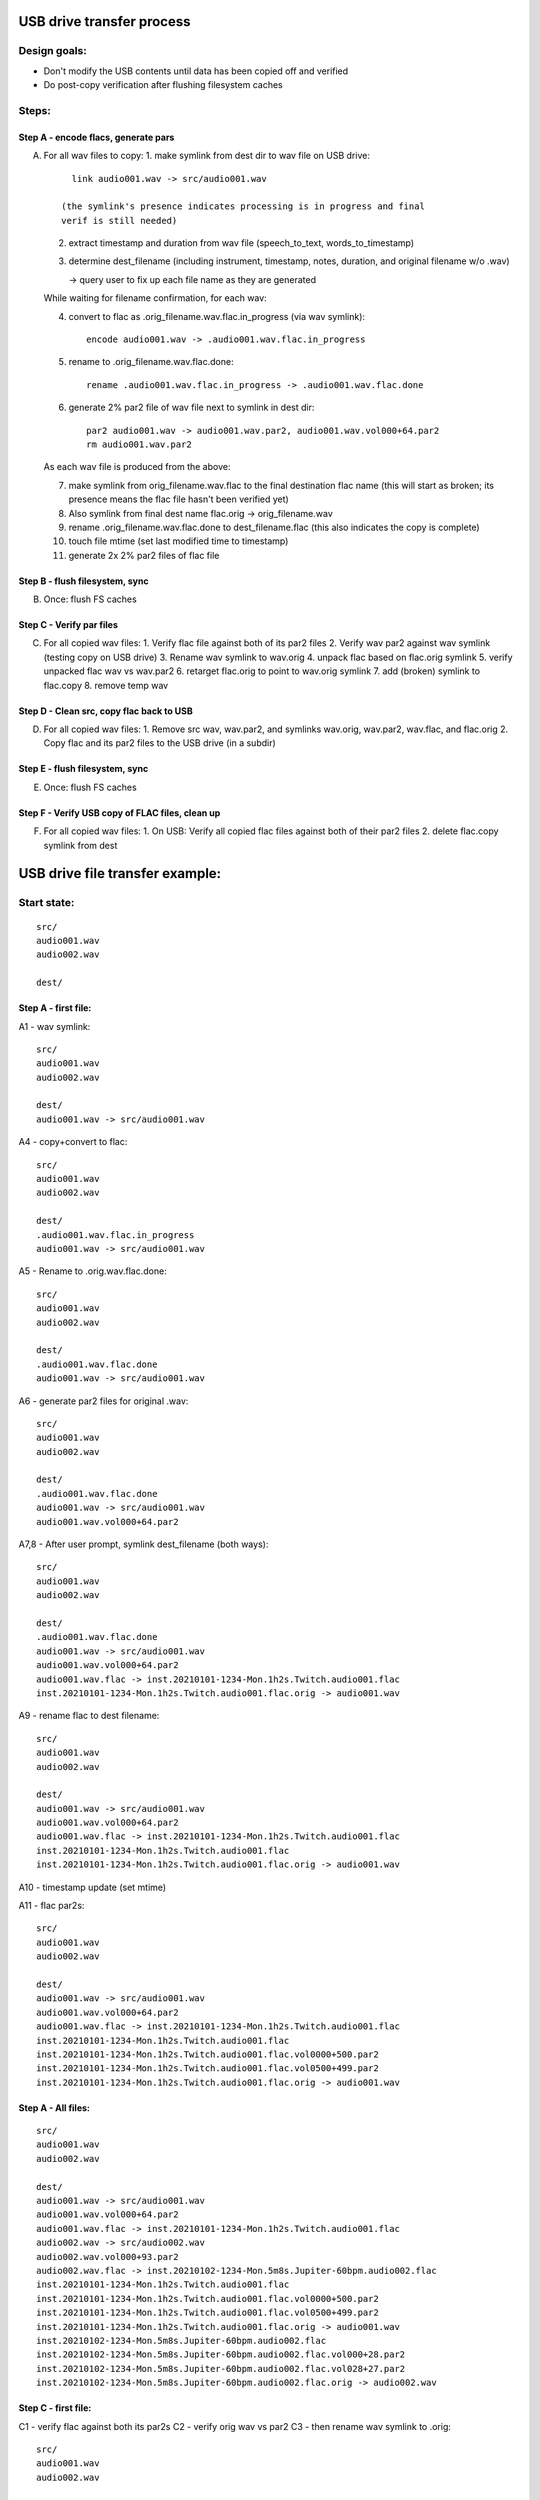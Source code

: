 ==========================
USB drive transfer process
==========================

Design goals:
-------------
* Don't modify the USB contents until data has been copied off and verified
* Do post-copy verification after flushing filesystem caches

Steps:
------

Step A - encode flacs, generate pars
::::::::::::::::::::::::::::::::::::

A. For all wav files to copy:
   1. make symlink from dest dir to wav file on USB drive::

        link audio001.wav -> src/audio001.wav

      (the symlink's presence indicates processing is in progress and final
      verif is still needed)

   2. extract timestamp and duration from wav file (speech_to_text, words_to_timestamp)
   3. determine dest_filename (including instrument, timestamp, notes,
      duration, and original filename w/o .wav)

      -> query user to fix up each file name as they are generated

   While waiting for filename confirmation, for each wav:

   4. convert to flac as .orig_filename.wav.flac.in_progress (via wav symlink)::

        encode audio001.wav -> .audio001.wav.flac.in_progress

   5. rename to .orig_filename.wav.flac.done::

        rename .audio001.wav.flac.in_progress -> .audio001.wav.flac.done

   6. generate 2% par2 file of wav file next to symlink in dest dir::

        par2 audio001.wav -> audio001.wav.par2, audio001.wav.vol000+64.par2
        rm audio001.wav.par2

   As each wav file is produced from the above:

   7. make symlink from orig_filename.wav.flac to the final destination flac name
      (this will start as broken; its presence means the flac file hasn't been
      verified yet)
   8. Also symlink from final dest name flac.orig -> orig_filename.wav
   9. rename .orig_filename.wav.flac.done to dest_filename.flac
      (this also indicates the copy is complete)
   10. touch file mtime (set last modified time to timestamp)
   11. generate 2x 2% par2 files of flac file


Step B - flush filesystem, sync
:::::::::::::::::::::::::::::::

B. Once: flush FS caches


Step C - Verify par files
:::::::::::::::::::::::::

C. For all copied wav files:
   1. Verify flac file against both of its par2 files
   2. Verify wav par2 against wav symlink (testing copy on USB drive)
   3. Rename wav symlink to wav.orig
   4. unpack flac based on flac.orig symlink
   5. verify unpacked flac wav vs wav.par2
   6. retarget flac.orig to point to wav.orig symlink
   7. add (broken) symlink to flac.copy
   8. remove temp wav


Step D - Clean src, copy flac back to USB
:::::::::::::::::::::::::::::::::::::::::

D. For all copied wav files:
   1. Remove src wav, wav.par2, and symlinks wav.orig, wav.par2, wav.flac, and flac.orig 
   2. Copy flac and its par2 files to the USB drive (in a subdir)


Step E - flush filesystem, sync
:::::::::::::::::::::::::::::::

E. Once: flush FS caches


Step F - Verify USB copy of FLAC files, clean up
::::::::::::::::::::::::::::::::::::::::::::::::

F. For all copied wav files:
   1. On USB: Verify all copied flac files against both of their par2 files
   2. delete flac.copy symlink from dest


================================
USB drive file transfer example:
================================

Start state:
------------
::

    src/
    audio001.wav
    audio002.wav

    dest/


Step A - first file:
::::::::::::::::::::

A1 - wav symlink::

    src/
    audio001.wav
    audio002.wav

    dest/
    audio001.wav -> src/audio001.wav

A4 - copy+convert to flac::

    src/
    audio001.wav
    audio002.wav

    dest/
    .audio001.wav.flac.in_progress
    audio001.wav -> src/audio001.wav

A5 - Rename to .orig.wav.flac.done::

    src/
    audio001.wav
    audio002.wav

    dest/
    .audio001.wav.flac.done
    audio001.wav -> src/audio001.wav

A6 - generate par2 files for original .wav::

    src/
    audio001.wav
    audio002.wav

    dest/
    .audio001.wav.flac.done
    audio001.wav -> src/audio001.wav
    audio001.wav.vol000+64.par2

A7,8 - After user prompt, symlink dest_filename (both ways)::

    src/
    audio001.wav
    audio002.wav

    dest/
    .audio001.wav.flac.done
    audio001.wav -> src/audio001.wav
    audio001.wav.vol000+64.par2
    audio001.wav.flac -> inst.20210101-1234-Mon.1h2s.Twitch.audio001.flac
    inst.20210101-1234-Mon.1h2s.Twitch.audio001.flac.orig -> audio001.wav

A9 - rename flac to dest filename::

    src/
    audio001.wav
    audio002.wav

    dest/
    audio001.wav -> src/audio001.wav
    audio001.wav.vol000+64.par2
    audio001.wav.flac -> inst.20210101-1234-Mon.1h2s.Twitch.audio001.flac
    inst.20210101-1234-Mon.1h2s.Twitch.audio001.flac
    inst.20210101-1234-Mon.1h2s.Twitch.audio001.flac.orig -> audio001.wav

A10 - timestamp update (set mtime)

A11 - flac par2s::

    src/
    audio001.wav
    audio002.wav

    dest/
    audio001.wav -> src/audio001.wav
    audio001.wav.vol000+64.par2
    audio001.wav.flac -> inst.20210101-1234-Mon.1h2s.Twitch.audio001.flac
    inst.20210101-1234-Mon.1h2s.Twitch.audio001.flac
    inst.20210101-1234-Mon.1h2s.Twitch.audio001.flac.vol0000+500.par2
    inst.20210101-1234-Mon.1h2s.Twitch.audio001.flac.vol0500+499.par2
    inst.20210101-1234-Mon.1h2s.Twitch.audio001.flac.orig -> audio001.wav

Step A - All files:
:::::::::::::::::::
::

    src/
    audio001.wav
    audio002.wav

    dest/
    audio001.wav -> src/audio001.wav
    audio001.wav.vol000+64.par2
    audio001.wav.flac -> inst.20210101-1234-Mon.1h2s.Twitch.audio001.flac
    audio002.wav -> src/audio002.wav
    audio002.wav.vol000+93.par2
    audio002.wav.flac -> inst.20210102-1234-Mon.5m8s.Jupiter-60bpm.audio002.flac
    inst.20210101-1234-Mon.1h2s.Twitch.audio001.flac
    inst.20210101-1234-Mon.1h2s.Twitch.audio001.flac.vol0000+500.par2
    inst.20210101-1234-Mon.1h2s.Twitch.audio001.flac.vol0500+499.par2
    inst.20210101-1234-Mon.1h2s.Twitch.audio001.flac.orig -> audio001.wav
    inst.20210102-1234-Mon.5m8s.Jupiter-60bpm.audio002.flac
    inst.20210102-1234-Mon.5m8s.Jupiter-60bpm.audio002.flac.vol000+28.par2
    inst.20210102-1234-Mon.5m8s.Jupiter-60bpm.audio002.flac.vol028+27.par2
    inst.20210102-1234-Mon.5m8s.Jupiter-60bpm.audio002.flac.orig -> audio002.wav


Step C - first file:
::::::::::::::::::::

C1 - verify flac against both its par2s
C2 - verify orig wav vs par2
C3 - then rename wav symlink to .orig::

    src/
    audio001.wav
    audio002.wav

    dest/
    audio001.wav.orig -> src/audio001.wav
    audio001.wav.vol000+64.par2
    audio001.wav.flac -> inst.20210101-1234-Mon.1h2s.Twitch.audio001.flac
    audio002.wav -> src/audio002.wav
    audio002.wav.vol000+93.par2
    audio002.wav.flac -> inst.20210102-1234-Mon.5m8s.Jupiter-60bpm.audio002.flac
    inst.20210101-1234-Mon.1h2s.Twitch.audio001.flac
    inst.20210101-1234-Mon.1h2s.Twitch.audio001.flac.vol0000+500.par2
    inst.20210101-1234-Mon.1h2s.Twitch.audio001.flac.vol0500+499.par2
    inst.20210101-1234-Mon.1h2s.Twitch.audio001.flac.orig -> audio001.wav
    inst.20210102-1234-Mon.5m8s.Jupiter-60bpm.audio002.flac
    inst.20210102-1234-Mon.5m8s.Jupiter-60bpm.audio002.flac.vol000+28.par2
    inst.20210102-1234-Mon.5m8s.Jupiter-60bpm.audio002.flac.vol028+27.par2
    inst.20210102-1234-Mon.5m8s.Jupiter-60bpm.audio002.flac.orig -> audio002.wav

C4 - unpack flac::

    src/
    audio001.wav
    audio002.wav

    dest/
    audio001.wav  # decompressed from inst.20210101-1234-Mon.1h2s.Twitch.audio001.wav
    audio001.wav.orig -> src/audio001.wav
    audio001.wav.vol000+64.par2
    audio001.wav.flac -> inst.20210101-1234-Mon.1h2s.Twitch.audio001.flac
    audio002.wav -> src/audio002.wav
    audio002.wav.vol000+93.par2
    audio002.wav.flac -> inst.20210102-1234-Mon.5m8s.Jupiter-60bpm.audio002.flac
    inst.20210101-1234-Mon.1h2s.Twitch.audio001.flac
    inst.20210101-1234-Mon.1h2s.Twitch.audio001.flac.vol0000+500.par2
    inst.20210101-1234-Mon.1h2s.Twitch.audio001.flac.vol0500+499.par2
    inst.20210101-1234-Mon.1h2s.Twitch.audio001.flac.orig -> audio001.wav
    inst.20210102-1234-Mon.5m8s.Jupiter-60bpm.audio002.flac
    inst.20210102-1234-Mon.5m8s.Jupiter-60bpm.audio002.flac.vol000+28.par2
    inst.20210102-1234-Mon.5m8s.Jupiter-60bpm.audio002.flac.vol028+27.par2
    inst.20210102-1234-Mon.5m8s.Jupiter-60bpm.audio002.flac.orig -> audio002.wav

C5 - verify unpacked flac wav vs wav.par2
C6 - retarget flac.orig to point to wav.orig symlink
C7 - add (broken) symlink to flac.copy::

    src/
    audio001.wav
    audio002.wav

    dest/
    audio001.wav  # decompressed from inst.20210101-1234-Mon.1h2s.Twitch.audio001.wav
    audio001.wav.orig -> src/audio001.wav
    audio001.wav.vol000+64.par2
    audio001.wav.flac -> inst.20210101-1234-Mon.1h2s.Twitch.audio001.flac
    audio002.wav -> src/audio002.wav
    audio002.wav.vol000+93.par2
    audio002.wav.flac -> inst.20210102-1234-Mon.5m8s.Jupiter-60bpm.audio002.flac
    inst.20210101-1234-Mon.1h2s.Twitch.audio001.flac
    inst.20210101-1234-Mon.1h2s.Twitch.audio001.flac.vol0000+500.par2
    inst.20210101-1234-Mon.1h2s.Twitch.audio001.flac.vol0500+499.par2
    inst.20210101-1234-Mon.1h2s.Twitch.audio001.flac.orig -> audio001.wav.orig
    inst.20210101-1234-Mon.1h2s.Twitch.audio001.flac.copy -> src/flacs/inst.20210101-1234-Mon.1h2s.Twitch.audio001.flac
    inst.20210102-1234-Mon.5m8s.Jupiter-60bpm.audio002.flac
    inst.20210102-1234-Mon.5m8s.Jupiter-60bpm.audio002.flac.vol000+28.par2
    inst.20210102-1234-Mon.5m8s.Jupiter-60bpm.audio002.flac.vol028+27.par2
    inst.20210102-1234-Mon.5m8s.Jupiter-60bpm.audio002.flac.orig -> audio002.wav

C8 - remove temp wav::

    src/
    audio001.wav
    audio002.wav

    dest/
    audio001.wav.orig -> src/audio001.wav
    audio001.wav.vol000+64.par2
    audio001.wav.flac -> inst.20210101-1234-Mon.1h2s.Twitch.audio001.flac
    audio002.wav -> src/audio002.wav
    audio002.wav.vol000+93.par2
    audio002.wav.flac -> inst.20210102-1234-Mon.5m8s.Jupiter-60bpm.audio002.flac
    inst.20210101-1234-Mon.1h2s.Twitch.audio001.flac
    inst.20210101-1234-Mon.1h2s.Twitch.audio001.flac.vol0000+500.par2
    inst.20210101-1234-Mon.1h2s.Twitch.audio001.flac.vol0500+499.par2
    inst.20210101-1234-Mon.1h2s.Twitch.audio001.flac.orig -> audio001.wav.orig
    inst.20210101-1234-Mon.1h2s.Twitch.audio001.flac.copy -> src/flacs/inst.20210101-1234-Mon.1h2s.Twitch.audio001.flac
    inst.20210102-1234-Mon.5m8s.Jupiter-60bpm.audio002.flac
    inst.20210102-1234-Mon.5m8s.Jupiter-60bpm.audio002.flac.vol000+28.par2
    inst.20210102-1234-Mon.5m8s.Jupiter-60bpm.audio002.flac.vol028+27.par2
    inst.20210102-1234-Mon.5m8s.Jupiter-60bpm.audio002.flac.orig -> audio002.wav

Step C - all files:
:::::::::::::::::::
::

    src/
    audio001.wav
    audio002.wav

    dest/
    audio001.wav.orig -> src/audio001.wav
    audio001.wav.vol000+64.par2
    audio001.wav.flac -> inst.20210101-1234-Mon.1h2s.Twitch.audio001.flac
    audio002.wav.orig -> src/audio002.wav
    audio002.wav.vol000+93.par2
    audio002.wav.flac -> inst.20210102-1234-Mon.5m8s.Jupiter-60bpm.audio002.flac
    inst.20210101-1234-Mon.1h2s.Twitch.audio001.flac
    inst.20210101-1234-Mon.1h2s.Twitch.audio001.flac.vol0000+500.par2
    inst.20210101-1234-Mon.1h2s.Twitch.audio001.flac.vol0500+499.par2
    inst.20210101-1234-Mon.1h2s.Twitch.audio001.flac.orig -> audio001.wav.orig
    inst.20210101-1234-Mon.1h2s.Twitch.audio001.flac.copy -> src/flacs/inst.20210101-1234-Mon.1h2s.Twitch.audio001.flac
    inst.20210102-1234-Mon.5m8s.Jupiter-60bpm.audio002.flac
    inst.20210102-1234-Mon.5m8s.Jupiter-60bpm.audio002.flac.vol000+28.par2
    inst.20210102-1234-Mon.5m8s.Jupiter-60bpm.audio002.flac.vol028+27.par2
    inst.20210102-1234-Mon.5m8s.Jupiter-60bpm.audio002.flac.orig -> audio002.wav.orig
    inst.20210102-1234-Mon.5m8s.Jupiter-60bpm.audio002.flac.copy -> inst.20210102-1234-Mon.5m8s.Jupiter-60bpm.audio002.flac


Step D - first file:
::::::::::::::::::::

D1 - Remove src wav, wav.par2, and symlinks wav.orig, wav.par2, wav.flac, and flac.orig::

    src/
    audio002.wav

    dest/
    audio002.wav.orig -> src/audio002.wav
    audio002.wav.vol000+93.par2
    audio002.wav.flac -> inst.20210102-1234-Mon.5m8s.Jupiter-60bpm.audio002.flac
    inst.20210101-1234-Mon.1h2s.Twitch.audio001.flac
    inst.20210101-1234-Mon.1h2s.Twitch.audio001.flac.vol0000+500.par2
    inst.20210101-1234-Mon.1h2s.Twitch.audio001.flac.vol0500+499.par2
    inst.20210101-1234-Mon.1h2s.Twitch.audio001.flac.copy -> src/flacs/inst.20210101-1234-Mon.1h2s.Twitch.audio001.flac
    inst.20210102-1234-Mon.5m8s.Jupiter-60bpm.audio002.flac
    inst.20210102-1234-Mon.5m8s.Jupiter-60bpm.audio002.flac.vol000+28.par2
    inst.20210102-1234-Mon.5m8s.Jupiter-60bpm.audio002.flac.vol028+27.par2
    inst.20210102-1234-Mon.5m8s.Jupiter-60bpm.audio002.flac.orig -> audio002.wav.orig
    inst.20210102-1234-Mon.5m8s.Jupiter-60bpm.audio002.flac.copy -> inst.20210102-1234-Mon.5m8s.Jupiter-60bpm.audio002.flac

D2 - copy flac and par2s::

    src/
    audio002.wav

    src/flacs
    inst.20210101-1234-Mon.1h2s.Twitch.audio001.flac
    inst.20210101-1234-Mon.1h2s.Twitch.audio001.flac.vol0000+500.par2
    inst.20210101-1234-Mon.1h2s.Twitch.audio001.flac.vol0500+499.par2

    dest/
    audio002.wav.orig -> src/audio002.wav
    audio002.wav.vol000+93.par2
    audio002.wav.flac -> inst.20210102-1234-Mon.5m8s.Jupiter-60bpm.audio002.flac
    inst.20210101-1234-Mon.1h2s.Twitch.audio001.flac
    inst.20210101-1234-Mon.1h2s.Twitch.audio001.flac.vol0000+500.par2
    inst.20210101-1234-Mon.1h2s.Twitch.audio001.flac.vol0500+499.par2
    inst.20210101-1234-Mon.1h2s.Twitch.audio001.flac.copy -> src/flacs/inst.20210101-1234-Mon.1h2s.Twitch.audio001.flac
    inst.20210102-1234-Mon.5m8s.Jupiter-60bpm.audio002.flac
    inst.20210102-1234-Mon.5m8s.Jupiter-60bpm.audio002.flac.vol000+28.par2
    inst.20210102-1234-Mon.5m8s.Jupiter-60bpm.audio002.flac.vol028+27.par2
    inst.20210102-1234-Mon.5m8s.Jupiter-60bpm.audio002.flac.orig -> audio002.wav.orig
    inst.20210102-1234-Mon.5m8s.Jupiter-60bpm.audio002.flac.copy -> inst.20210102-1234-Mon.5m8s.Jupiter-60bpm.audio002.flac

Step D - all files:
:::::::::::::::::::
::

    src/

    src/flacs
    inst.20210101-1234-Mon.1h2s.Twitch.audio001.flac
    inst.20210101-1234-Mon.1h2s.Twitch.audio001.flac.vol0000+500.par2
    inst.20210101-1234-Mon.1h2s.Twitch.audio001.flac.vol0500+499.par2
    inst.20210102-1234-Mon.5m8s.Jupiter-60bpm.audio002.flac
    inst.20210102-1234-Mon.5m8s.Jupiter-60bpm.audio002.flac.vol000+28.par2
    inst.20210102-1234-Mon.5m8s.Jupiter-60bpm.audio002.flac.vol028+27.par2

    dest/
    inst.20210101-1234-Mon.1h2s.Twitch.audio001.flac
    inst.20210101-1234-Mon.1h2s.Twitch.audio001.flac.vol0000+500.par2
    inst.20210101-1234-Mon.1h2s.Twitch.audio001.flac.vol0500+499.par2
    inst.20210101-1234-Mon.1h2s.Twitch.audio001.flac.copy -> src/flacs/inst.20210101-1234-Mon.1h2s.Twitch.audio001.flac
    inst.20210102-1234-Mon.5m8s.Jupiter-60bpm.audio002.flac
    inst.20210102-1234-Mon.5m8s.Jupiter-60bpm.audio002.flac.vol000+28.par2
    inst.20210102-1234-Mon.5m8s.Jupiter-60bpm.audio002.flac.vol028+27.par2
    inst.20210102-1234-Mon.5m8s.Jupiter-60bpm.audio002.flac.copy -> inst.20210102-1234-Mon.5m8s.Jupiter-60bpm.audio002.flac


Step F - one file:
::::::::::::::::::

F1 - verify flacs on USB
F2 - delete symlinks::

    src/

    src/flacs
    inst.20210101-1234-Mon.1h2s.Twitch.audio001.flac
    inst.20210101-1234-Mon.1h2s.Twitch.audio001.flac.vol0000+500.par2
    inst.20210101-1234-Mon.1h2s.Twitch.audio001.flac.vol0500+499.par2
    inst.20210102-1234-Mon.5m8s.Jupiter-60bpm.audio002.flac
    inst.20210102-1234-Mon.5m8s.Jupiter-60bpm.audio002.flac.vol000+28.par2
    inst.20210102-1234-Mon.5m8s.Jupiter-60bpm.audio002.flac.vol028+27.par2

    dest/
    inst.20210101-1234-Mon.1h2s.Twitch.audio001.flac
    inst.20210101-1234-Mon.1h2s.Twitch.audio001.flac.vol0000+500.par2
    inst.20210101-1234-Mon.1h2s.Twitch.audio001.flac.vol0500+499.par2
    inst.20210102-1234-Mon.5m8s.Jupiter-60bpm.audio002.flac
    inst.20210102-1234-Mon.5m8s.Jupiter-60bpm.audio002.flac.vol000+28.par2
    inst.20210102-1234-Mon.5m8s.Jupiter-60bpm.audio002.flac.vol028+27.par2
    inst.20210102-1234-Mon.5m8s.Jupiter-60bpm.audio002.flac.copy -> inst.20210102-1234-Mon.5m8s.Jupiter-60bpm.audio002.flac

Step F - all files:
:::::::::::::::::::
::

    src/

    src/flacs
    inst.20210101-1234-Mon.1h2s.Twitch.audio001.flac
    inst.20210101-1234-Mon.1h2s.Twitch.audio001.flac.vol0000+500.par2
    inst.20210101-1234-Mon.1h2s.Twitch.audio001.flac.vol0500+499.par2
    inst.20210102-1234-Mon.5m8s.Jupiter-60bpm.audio002.flac
    inst.20210102-1234-Mon.5m8s.Jupiter-60bpm.audio002.flac.vol000+28.par2
    inst.20210102-1234-Mon.5m8s.Jupiter-60bpm.audio002.flac.vol028+27.par2

    dest/
    inst.20210101-1234-Mon.1h2s.Twitch.audio001.flac
    inst.20210101-1234-Mon.1h2s.Twitch.audio001.flac.vol0000+500.par2
    inst.20210101-1234-Mon.1h2s.Twitch.audio001.flac.vol0500+499.par2
    inst.20210102-1234-Mon.5m8s.Jupiter-60bpm.audio002.flac
    inst.20210102-1234-Mon.5m8s.Jupiter-60bpm.audio002.flac.vol000+28.par2
    inst.20210102-1234-Mon.5m8s.Jupiter-60bpm.audio002.flac.vol028+27.par2
